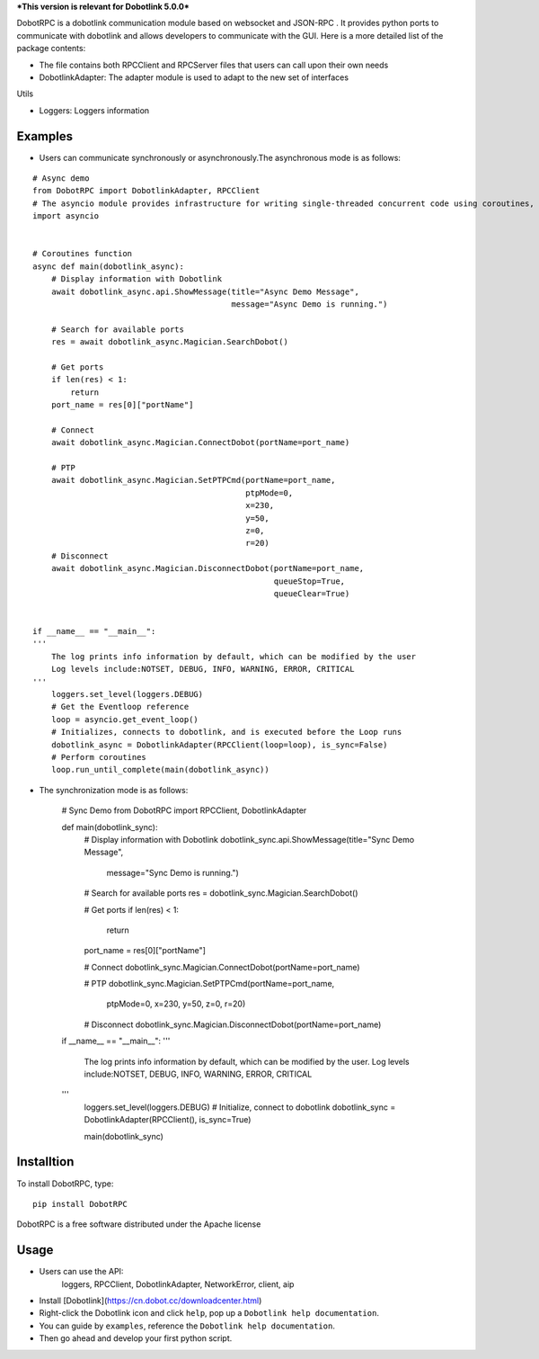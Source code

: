 ***This version is relevant for Dobotlink 5.0.0***

DobotRPC is a dobotlink communication module based on websocket and
JSON-RPC . It provides python ports to communicate with dobotlink and
allows developers to communicate with the GUI. Here is a more detailed
list of the package contents:

-  The file contains both RPCClient and RPCServer files that users can
   call upon their own needs
-  DobotlinkAdapter: The adapter module is used to adapt to the new set
   of interfaces

Utils
     

-  Loggers: Loggers information

Examples
--------

-  Users can communicate synchronously or asynchronously.The
   asynchronous mode is as follows:

::

    # Async demo
    from DobotRPC import DobotlinkAdapter, RPCClient
    # The asyncio module provides infrastructure for writing single-threaded concurrent code using coroutines, multiplexing I/O access over sockets and other resources, running network clients and servers, and other related primitives.
    import asyncio


    # Coroutines function
    async def main(dobotlink_async):
        # Display information with Dobotlink
        await dobotlink_async.api.ShowMessage(title="Async Demo Message",
                                              message="Async Demo is running.")

        # Search for available ports
        res = await dobotlink_async.Magician.SearchDobot()

        # Get ports
        if len(res) < 1:
            return
        port_name = res[0]["portName"]

        # Connect
        await dobotlink_async.Magician.ConnectDobot(portName=port_name)

        # PTP
        await dobotlink_async.Magician.SetPTPCmd(portName=port_name,
                                                 ptpMode=0,
                                                 x=230,
                                                 y=50,
                                                 z=0,
                                                 r=20)
        # Disconnect
        await dobotlink_async.Magician.DisconnectDobot(portName=port_name,
                                                       queueStop=True,
                                                       queueClear=True)


    if __name__ == "__main__":
    '''
        The log prints info information by default, which can be modified by the user
        Log levels include:NOTSET, DEBUG, INFO, WARNING, ERROR, CRITICAL
    '''
        loggers.set_level(loggers.DEBUG)
        # Get the Eventloop reference
        loop = asyncio.get_event_loop()
        # Initializes, connects to dobotlink, and is executed before the Loop runs
        dobotlink_async = DobotlinkAdapter(RPCClient(loop=loop), is_sync=False)
        # Perform coroutines
        loop.run_until_complete(main(dobotlink_async))

-  The synchronization mode is as follows:

    # Sync Demo
    from DobotRPC import RPCClient, DobotlinkAdapter


    def main(dobotlink_sync):
        # Display information with Dobotlink
        dobotlink_sync.api.ShowMessage(title="Sync Demo Message",
                                       message="Sync Demo is running.")

        # Search for available ports
        res = dobotlink_sync.Magician.SearchDobot()

        # Get ports
        if len(res) < 1:
            return
        port_name = res[0]["portName"]

        # Connect
        dobotlink_sync.Magician.ConnectDobot(portName=port_name)

        # PTP
        dobotlink_sync.Magician.SetPTPCmd(portName=port_name,
                                          ptpMode=0,
                                          x=230,
                                          y=50,
                                          z=0,
                                          r=20)

        # Disconnect
        dobotlink_sync.Magician.DisconnectDobot(portName=port_name)


    if __name__ == "__main__":
    '''
        The log prints info information by default, which can be modified by the user.
        Log levels include:NOTSET, DEBUG, INFO, WARNING, ERROR, CRITICAL
    '''
        loggers.set_level(loggers.DEBUG)
        # Initialize, connect to dobotlink
        dobotlink_sync = DobotlinkAdapter(RPCClient(), is_sync=True)

        main(dobotlink_sync)

Installtion
-----------

To install DobotRPC, type:

::

    pip install DobotRPC

DobotRPC is a free software distributed under the Apache license

Usage
-----

- Users can use the API:
    loggers, RPCClient, DobotlinkAdapter, NetworkError, client, aip
-  Install [Dobotlink](https://cn.dobot.cc/downloadcenter.html)
-  Right-click the Dobotlink icon and click ``help``, pop up a
   ``Dobotlink help documentation``.
-  You can guide by ``examples``, reference the
   ``Dobotlink help documentation``.
-  Then go ahead and develop your first python script.